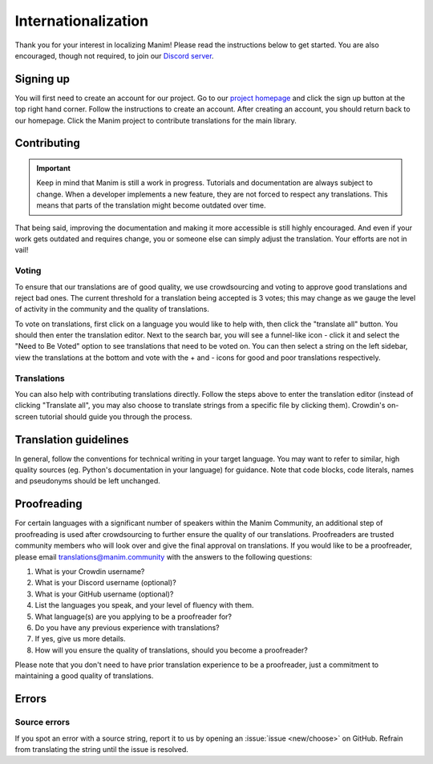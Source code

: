 ====================
Internationalization
====================

Thank you for your interest in localizing Manim! Please read the
instructions below to get started. You are also encouraged, though not
required, to join our `Discord
server <https://manim.community/discord>`__.

Signing up
==========

You will first need to create an account for our project. Go to our
`project homepage <https://translate.manim.community/>`__ and click the
sign up button at the top right hand corner. Follow the instructions to
create an account. After creating an account, you should return back to
our homepage. Click the Manim project to contribute translations for the
main library.

Contributing
============

.. important::
   Keep in mind that Manim is still a work in progress.
   Tutorials and documentation are always subject to change.
   When a developer implements a new feature, they are not forced to respect any translations.
   This means that parts of the translation might become outdated over time.

That being said, improving the documentation and making it more accessible is still highly encouraged.
And even if your work gets outdated and requires change, you or someone else can simply adjust the translation.
Your efforts are not in vail!


Voting
------

To ensure that our translations are of good quality, we use
crowdsourcing and voting to approve good translations and reject bad
ones. The current threshold for a translation being accepted is 3 votes;
this may change as we gauge the level of activity in the community and
the quality of translations.

To vote on translations, first click on a language you would like to
help with, then click the "translate all" button. You should then enter
the translation editor. Next to the search bar, you will see a
funnel-like icon - click it and select the "Need to Be Voted" option to
see translations that need to be voted on. You can then select a string
on the left sidebar, view the translations at the bottom and vote with
the + and - icons for good and poor translations respectively.

Translations
------------

You can also help with contributing translations directly. Follow the
steps above to enter the translation editor (instead of clicking
"Translate all", you may also choose to translate strings from a
specific file by clicking them). Crowdin's on-screen tutorial should
guide you through the process.

Translation guidelines
======================

In general, follow the conventions for technical writing in your target
language. You may want to refer to similar, high quality sources (eg.
Python's documentation in your language) for guidance. Note that code
blocks, code literals, names and pseudonyms should be left unchanged.

Proofreading
============

For certain languages with a significant number of speakers within the
Manim Community, an additional step of proofreading is used after
crowdsourcing to further ensure the quality of our translations.
Proofreaders are trusted community members who will look over and give
the final approval on translations. If you would like to be a
proofreader, please email translations@manim.community with the answers
to the following questions:

1. What is your Crowdin username?
2. What is your Discord username (optional)?
3. What is your GitHub username (optional)?
4. List the languages you speak, and your level of fluency with them.
5. What language(s) are you applying to be a proofreader for?
6. Do you have any previous experience with translations?
7. If yes, give us more details.
8. How will you ensure the quality of translations, should you become a
   proofreader?

Please note that you don't need to have prior translation experience to
be a proofreader, just a commitment to maintaining a good quality of
translations.

Errors
======

Source errors
-------------

If you spot an error with a source string, report it to us by opening an
:issue:`issue <new/choose>` on
GitHub. Refrain from translating the string until the issue is resolved.
